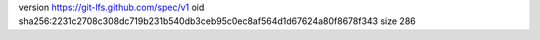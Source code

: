 version https://git-lfs.github.com/spec/v1
oid sha256:2231c2708c308dc719b231b540db3ceb95c0ec8af564d1d67624a80f8678f343
size 286
